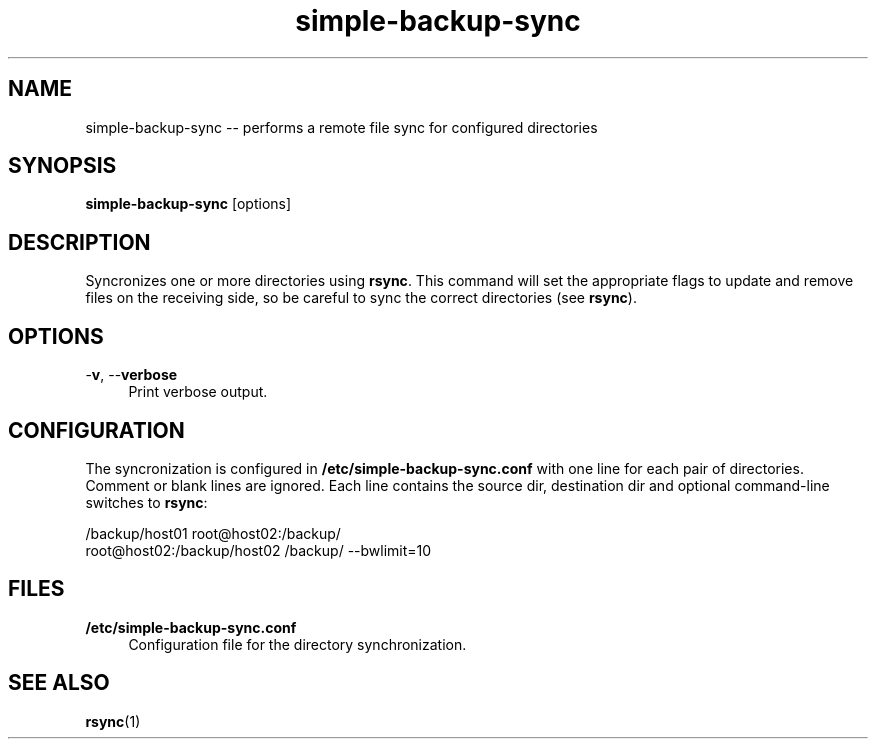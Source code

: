 .TH "simple-backup-sync" "1" "Simple-Admin" "" "Simple-Admin"
.\" -----------------------------------------------------------------
.\" * disable hyphenation
.nh
.\" * disable justification (adjust text to left margin only)
.ad l
.\" -----------------------------------------------------------------
.SH "NAME"
simple-backup-sync -- performs a remote file sync for configured directories
.SH "SYNOPSIS"
.sp
.nf
\fBsimple-backup-sync\fR [options]
.fi
.sp
.SH "DESCRIPTION"
.sp
Syncronizes one or more directories using \fBrsync\fR. This command will set
the appropriate flags to update and remove files on the receiving side, so be
careful to sync the correct directories (see \fBrsync\fR).
.sp
.SH "OPTIONS"
.sp
-\fBv\fR, --\fBverbose\fR
.RS 4
Print verbose output.
.RE
.sp
.SH "CONFIGURATION"
.sp
The syncronization is configured in \fB/etc/simple-backup-sync.conf\fR with one
line for each pair of directories. Comment or blank lines are ignored. Each
line contains the source dir, destination dir and optional command-line
switches to \fBrsync\fR:
.sp
.nf
    /backup/host01 root@host02:/backup/
    root@host02:/backup/host02 /backup/ --bwlimit=10
.fi
.sp
.SH "FILES"
.sp
.B /etc/simple-backup-sync.conf
.RS 4
Configuration file for the directory synchronization.
.sp
.SH "SEE ALSO"
.sp
\fBrsync\fR(1)
